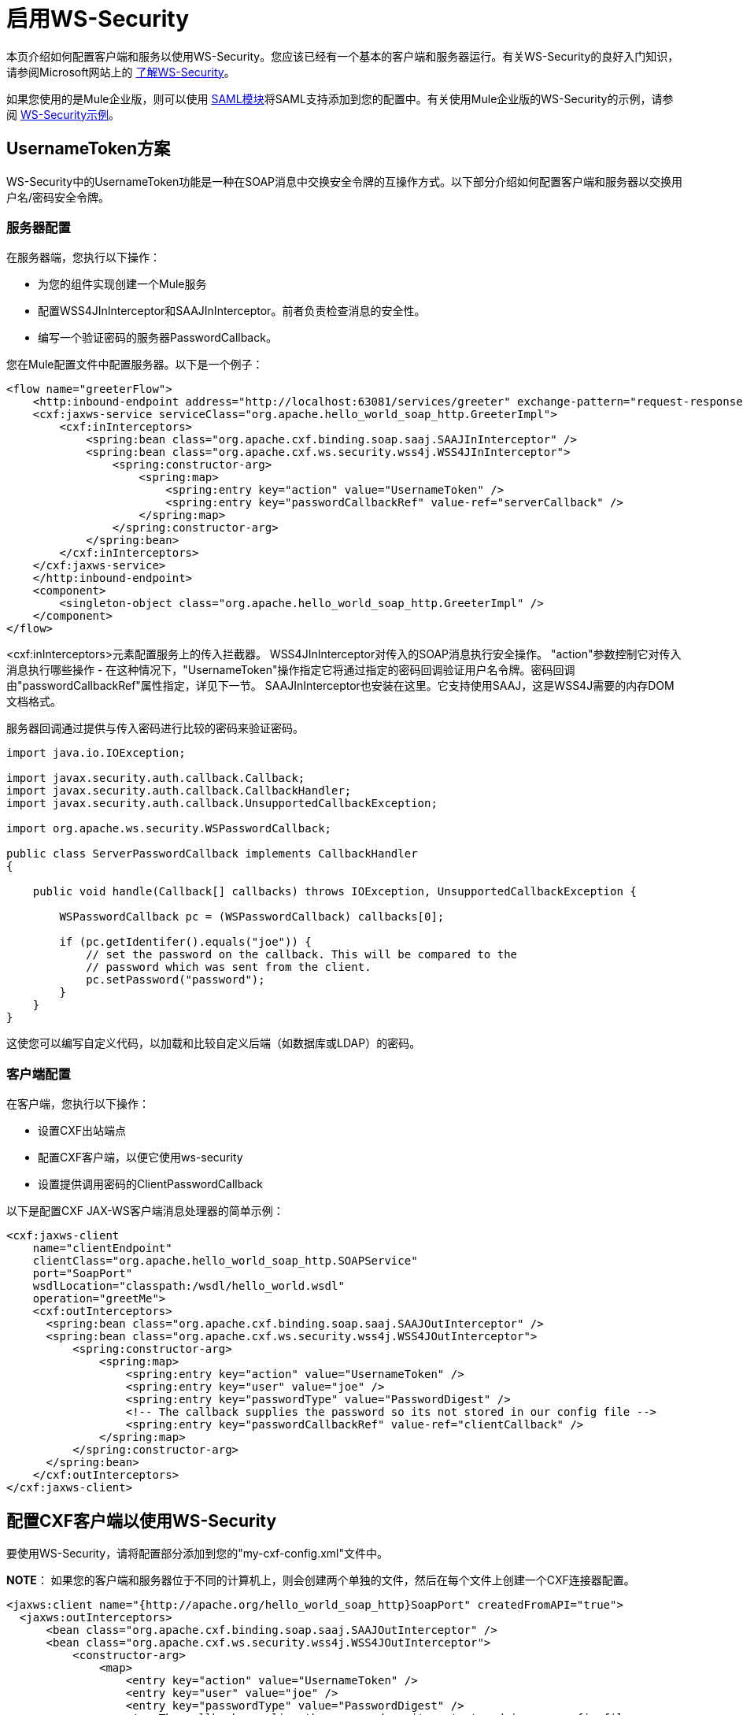 = 启用WS-Security

本页介绍如何配置客户端和服务以使用WS-Security。您应该已经有一个基本的客户端和服务器运行。有关WS-Security的良好入门知识，请参阅Microsoft网站上的 http://msdn.microsoft.com/en-us/library/ms977327.aspx[了解WS-Security]。

如果您使用的是Mule企业版，则可以使用 link:/mule-user-guide/v/3.2/saml-module[SAML模块]将SAML支持添加到您的配置中。有关使用Mule企业版的WS-Security的示例，请参阅 link:/mule-user-guide/v/3.2/ws-security-example[WS-Security示例]。

==  UsernameToken方案

WS-Security中的UsernameToken功能是一种在SOAP消息中交换安全令牌的互操作方式。以下部分介绍如何配置客户端和服务器以交换用户名/密码安全令牌。

=== 服务器配置

在服务器端，您执行以下操作：

* 为您的组件实现创建一个Mule服务
* 配置WSS4JInInterceptor和SAAJInInterceptor。前者负责检查消息的安全性。
* 编写一个验证密码的服务器PasswordCallback。

您在Mule配置文件中配置服务器。以下是一个例子：

[source, xml, linenums]
----
<flow name="greeterFlow">
    <http:inbound-endpoint address="http://localhost:63081/services/greeter" exchange-pattern="request-response"/>
    <cxf:jaxws-service serviceClass="org.apache.hello_world_soap_http.GreeterImpl">
        <cxf:inInterceptors>
            <spring:bean class="org.apache.cxf.binding.soap.saaj.SAAJInInterceptor" />
            <spring:bean class="org.apache.cxf.ws.security.wss4j.WSS4JInInterceptor">
                <spring:constructor-arg>
                    <spring:map>
                        <spring:entry key="action" value="UsernameToken" />
                        <spring:entry key="passwordCallbackRef" value-ref="serverCallback" />
                    </spring:map>
                </spring:constructor-arg>
            </spring:bean>
        </cxf:inInterceptors>
    </cxf:jaxws-service>
    </http:inbound-endpoint>
    <component>
        <singleton-object class="org.apache.hello_world_soap_http.GreeterImpl" />
    </component>
</flow>
----

<cxf:inInterceptors>元素配置服务上的传入拦截器。 WSS4JInInterceptor对传入的SOAP消息执行安全操作。 "action"参数控制它对传入消息执行哪些操作 - 在这种情况下，"UsernameToken"操作指定它将通过指定的密码回调验证用户名令牌。密码回调由"passwordCallbackRef"属性指定，详见下一节。 SAAJInInterceptor也安装在这里。它支持使用SAAJ，这是WSS4J需要的内存DOM文档格式。

服务器回调通过提供与传入密码进行比较的密码来验证密码。

[source, code, linenums]
----
import java.io.IOException;

import javax.security.auth.callback.Callback;
import javax.security.auth.callback.CallbackHandler;
import javax.security.auth.callback.UnsupportedCallbackException;

import org.apache.ws.security.WSPasswordCallback;

public class ServerPasswordCallback implements CallbackHandler
{

    public void handle(Callback[] callbacks) throws IOException, UnsupportedCallbackException {

        WSPasswordCallback pc = (WSPasswordCallback) callbacks[0];

        if (pc.getIdentifer().equals("joe")) {
            // set the password on the callback. This will be compared to the
            // password which was sent from the client.
            pc.setPassword("password");
        }
    }
}
----

这使您可以编写自定义代码，以加载和比较自定义后端（如数据库或LDAP）的密码。

=== 客户端配置

在客户端，您执行以下操作：

* 设置CXF出站端点
* 配置CXF客户端，以便它使用ws-security
* 设置提供调用密码的ClientPasswordCallback

以下是配置CXF JAX-WS客户端消息处理器的简单示例：

[source, xml, linenums]
----
<cxf:jaxws-client
    name="clientEndpoint"
    clientClass="org.apache.hello_world_soap_http.SOAPService"
    port="SoapPort"
    wsdlLocation="classpath:/wsdl/hello_world.wsdl"
    operation="greetMe">
    <cxf:outInterceptors>
      <spring:bean class="org.apache.cxf.binding.soap.saaj.SAAJOutInterceptor" />
      <spring:bean class="org.apache.cxf.ws.security.wss4j.WSS4JOutInterceptor">
          <spring:constructor-arg>
              <spring:map>
                  <spring:entry key="action" value="UsernameToken" />
                  <spring:entry key="user" value="joe" />
                  <spring:entry key="passwordType" value="PasswordDigest" />
                  <!-- The callback supplies the password so its not stored in our config file -->
                  <spring:entry key="passwordCallbackRef" value-ref="clientCallback" />
              </spring:map>
          </spring:constructor-arg>
      </spring:bean>
    </cxf:outInterceptors>
</cxf:jaxws-client>
----

== 配置CXF客户端以使用WS-Security

要使用WS-Security，请将配置部分添加到您的"my-cxf-config.xml"文件中。

*NOTE*：
如果您的客户端和服务器位于不同的计算机上，则会创建两个单独的文件，然后在每个文件上创建一个CXF连接器配置。

[source, xml, linenums]
----
<jaxws:client name="{http://apache.org/hello_world_soap_http}SoapPort" createdFromAPI="true">
  <jaxws:outInterceptors>
      <bean class="org.apache.cxf.binding.soap.saaj.SAAJOutInterceptor" />
      <bean class="org.apache.cxf.ws.security.wss4j.WSS4JOutInterceptor">
          <constructor-arg>
              <map>
                  <entry key="action" value="UsernameToken" />
                  <entry key="user" value="joe" />
                  <entry key="passwordType" value="PasswordDigest" />
                  <!-- The callback supplies the password so its not stored in our config file -->
                  <entry key="passwordCallbackRef" value-ref="clientCallback" />
              </map>
          </constructor-arg>
      </bean>
  </jaxws:outInterceptors>
</jaxws:client>

<bean id="clientCallback" class="org.mule.providers.soap.cxf.wssec.ClientPasswordCallback"/>
----

以上配置指定了以下内容：

*  CXF应该调用UsernameToken操作。
* 用户名是"joe"
* 以摘要形式发送密码。
* 使用"clientCallback" bean提供密码。 （见下文）

=== 客户端密码回拨

以下是一个简单的示例客户端密码回调，它设置用于传出调用的密码：

[source, code, linenums]
----
import java.io.IOException;

import javax.security.auth.callback.Callback;
import javax.security.auth.callback.CallbackHandler;
import javax.security.auth.callback.UnsupportedCallbackException;

import org.apache.ws.security.WSPasswordCallback;

public class ClientPasswordCallback implements CallbackHandler
{
    public void handle(Callback[] callbacks) throws IOException, UnsupportedCallbackException {
        WSPasswordCallback pc = (WSPasswordCallback) callbacks[0];

        // set the password for our message.
        pc.setPassword("yourpassword");
    }
}
----

与Mule SecurityManager进行==  UsernameToken验证

如果您使用Mule link:/mule-user-guide/v/3.2/configuring-security[安全经理]，则可以设置WSS4J以验证密码。这使您可以轻松集成您自己的身份验证机制或使用Mule对Spring Security的支持。

首先，您需要设置您的安全管理员：

[source, xml, linenums]
----
<mule-ss:security-manager>
      <mule-ss:delegate-security-provider name="memory-dao" delegate-ref="authenticationManager"/>
  </mule-ss:security-manager>

  <spring:beans>
      <ss:authentication-manager alias="authenticationManager"/>

      <ss:authentication-provider>
          <ss:user-service id="userService">
              <ss:user name="joe" password="password" authorities="ROLE_ADMIN" />
              <ss:user name="anon" password="anon" authorities="ROLE_ANON" />
          </ss:user-service>
      </ss:authentication-provider>

  </spring:beans>
----

接下来，您需要创建一个`<cxf:security-manager-callback>`元素。此回调负责将Mule安全管理器和WSS4J连接在一起。

[source, xml, linenums]
----
<spring:beans>
       ...
       <cxf:security-manager-callback id="serverCallback"/>
   </spring:beans>
----

最后，你需要设置你的服务器端WSS4J处理程序来使用这个回调函数：

[source, xml, linenums]
----
<cxf:jaxws-service>
    <cxf:inInterceptors>
        <spring:bean class="org.apache.cxf.binding.soap.saaj.SAAJInInterceptor" />
        <spring:bean class="org.apache.cxf.ws.security.wss4j.WSS4JInInterceptor">
            <spring:constructor-arg>
                <spring:map>
                    <spring:entry key="action" value="UsernameToken" />
                    <spring:entry key="passwordCallbackRef" value-ref="serverCallback" />
                </spring:map>
            </spring:constructor-arg>
        </spring:bean>
    </cxf:inInterceptors>
</cxf:jaxws-service>
----

在本例中，CXF `jaxws-service} creates a WSS4JInInterceptor which performs UsernameToken verification of the message. Once it reads in the username/password, it will perform a callback to the Mule security manager using the {{<cxf:security-manager-callback>`。

[WARNING]
在客户端，您需要使用明文密码才能正常工作。为此，请将WSS4JOutInterceptor上的"passwordType"属性设置为"PasswordText"。
